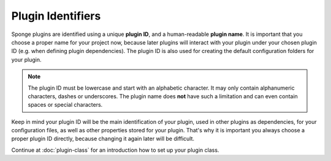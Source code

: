 ==================
Plugin Identifiers
==================

Sponge plugins are identified using a unique **plugin ID**, and a human-readable **plugin name**. It is important that
you choose a proper name for your project now, because later plugins will interact with your plugin under your chosen
plugin ID (e.g. when defining plugin dependencies). The plugin ID is also used for creating the default configuration
folders for your plugin.

.. note::
    The plugin ID must be lowercase and start with an alphabetic character. It may only contain alphanumeric characters,
    dashes or underscores. The plugin name does **not** have such a limitation and can even contain spaces or
    special characters.

Keep in mind your plugin ID will be the main identification of your plugin, used in other plugins as dependencies, for
your configuration files, as well as other properties stored for your plugin. That's why it is important you always
choose a proper plugin ID directly, because changing it again later will be difficult.

Continue at :doc:`plugin-class` for an introduction how to set up your plugin class.
